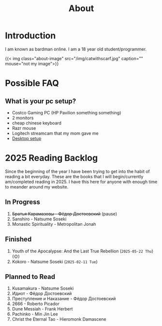 #+title: About
#+type: basic

* Introduction

I am known as bardman online. I am a 18 year old student/programmer.

{{< img class="about-image" src="/img/catwithscarf.jpg" caption="" mouse="not my image">}}

* Possible FAQ
** What is your pc setup?
+ Costco Gaming PC (HP Pavilion something something)
+ 2 monitors
+ cheap chinese keyboard
+ Razr mouse
+ Logitech streamcam that my mom gave me
+ [[/technology/programs/][Desktop setup]]

* 2025 Reading Backlog
Since the beginning of the year I have been trying to get into the habit of reading a bit everyday. These are the books that I will begin/currently am/completed reading in 2025. I have this here for anyone with enough time to meander around my website.

** In Progress
1. +Братья Карамазовы - Фёдор Достоевский+ (pause)
2. Sanshiro - Natsume Soseki
3. Monastic Spirituality - Metropolitan Jonah
   
** Finished
1. Youth of the Apocalypse: And the Last True Rebellion (=2025-05-22 Thu=) (🌞)
2. Kokoro - Natsume Soseki (=2025-02-11 Tue=)
   
** Planned to Read
1. Kusamakura - Natsume Soseki
2. Идиот - Фёдор Достоевский
3. Преступление и Наказание - Фёдор Достоевский
4. 2666 - Roberto Picador
5. Dune Messiah - Frank Herbert
1. Pachinko - Min Jin Lee
2. Christ the Eternal Tao - Hieromonk Damascene
